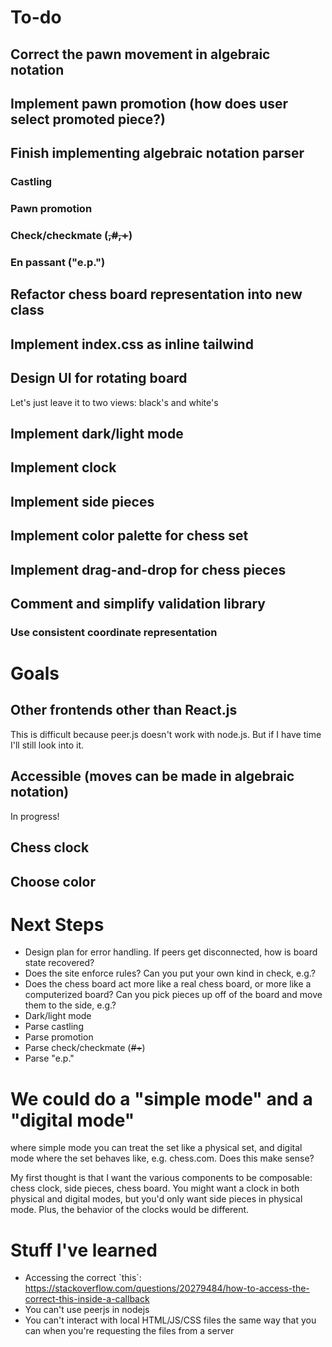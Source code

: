 * To-do
** Correct the pawn movement in algebraic notation
** Implement pawn promotion (how does user select promoted piece?)
** Finish implementing algebraic notation parser
*** Castling
*** Pawn promotion
*** Check/checkmate (+,#,++)
*** En passant ("e.p.")
** Refactor chess board representation into new class
** Implement index.css as inline tailwind
** Design UI for rotating board
Let's just leave it to two views: black's and white's
** Implement dark/light mode
** Implement clock
** Implement side pieces
** Implement color palette for chess set
** Implement drag-and-drop for chess pieces
** Comment and simplify validation library
*** Use consistent coordinate representation

* Goals
** Other frontends other than React.js
This is difficult because peer.js doesn't work with node.js. But if I
have time I'll still look into it.
** Accessible (moves can be made in algebraic notation)
In progress!
** Chess clock
** Choose color

* Next Steps
- Design plan for error handling. If peers get disconnected, how is
  board state recovered?
- Does the site enforce rules? Can you put your own kind in check,
  e.g.?
- Does the chess board act more like a real chess board, or more like
  a computerized board? Can you pick pieces up off of the board and
  move them to the side, e.g.?
- Dark/light mode
- Parse castling
- Parse promotion
- Parse check/checkmate (+/#/++)
- Parse "e.p."

* We could do a "simple mode" and a "digital mode"
where simple mode you can treat the set like a physical set, and
digital mode where the set behaves like, e.g. chess.com. Does this
make sense?

My first thought is that I want the various components to be
composable: chess clock, side pieces, chess board. You might want a
clock in both physical and digital modes, but you'd only want side
pieces in physical mode.  Plus, the behavior of the clocks would be
different.

* Stuff I've learned
- Accessing the correct `this`: https://stackoverflow.com/questions/20279484/how-to-access-the-correct-this-inside-a-callback
- You can't use peerjs in nodejs
- You can't interact with local HTML/JS/CSS files the same way that
  you can when you're requesting the files from a server

